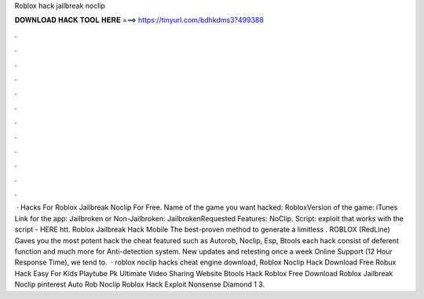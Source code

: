 Roblox hack jailbreak noclip



𝐃𝐎𝐖𝐍𝐋𝐎𝐀𝐃 𝐇𝐀𝐂𝐊 𝐓𝐎𝐎𝐋 𝐇𝐄𝐑𝐄 ===> https://tinyurl.com/bdhkdms3?499388



.



.



.



.



.



.



.



.



.



.



.



.



 · Hacks For Roblox Jailbreak Noclip For Free. Name of the game you want hacked: RobloxVersion of the game: iTunes Link for the app: Jailbroken or Non-Jailbroken: JailbrokenRequested Features: NoClip. Script: exploit that works with the script - HERE htt. Roblox Jailbreak Hack Mobile The best-proven method to generate a limitless . ROBLOX (RedLine) Gaves you the most potent hack the cheat featured such as Autorob, Noclip, Esp, Btools each hack consist of deferent function and much more for  Anti-detection system. New updates and retesting once a week Online Support (12 Hour Response Time), we tend to.  · roblox noclip hacks cheat engine download, Roblox Noclip Hack Download Free Robux Hack Easy For Kids Playtube Pk Ultimate Video Sharing Website Btools Hack Roblox Free Download Roblox Jailbreak Noclip pinterest Auto Rob Noclip Roblox Hack Exploit Nonsense Diamond 1 3.
